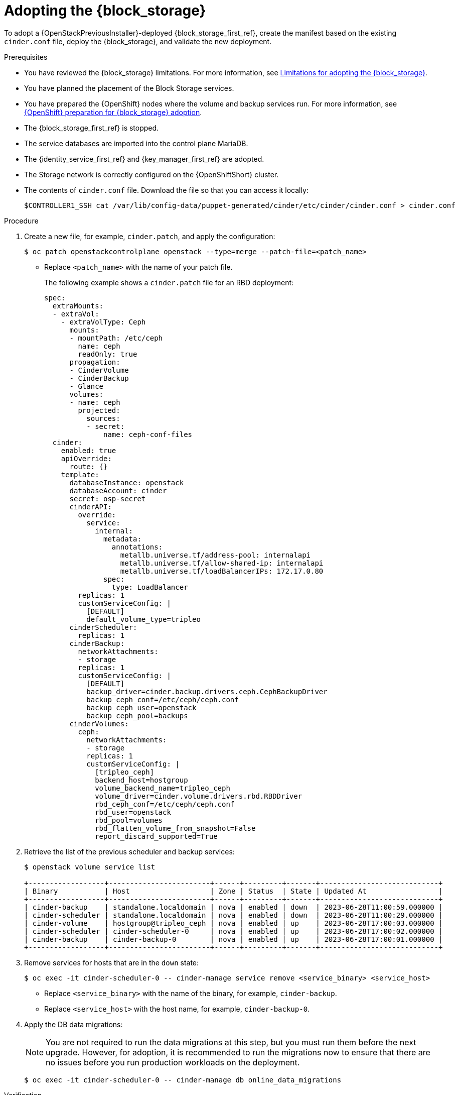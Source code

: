 [id="adopting-the-block-storage-service_{context}"]

= Adopting the {block_storage}

To adopt a {OpenStackPreviousInstaller}-deployed {block_storage_first_ref}, create the manifest based on the existing `cinder.conf` file, deploy the {block_storage}, and validate the new deployment.

.Prerequisites

* You have reviewed the {block_storage} limitations. For more information, see xref:block-storage-limitations_storage-requirements[Limitations for adopting the {block_storage}].
* You have planned the placement of the Block Storage services.
* You have prepared the {OpenShift} nodes where the volume and backup services run. For more information, see xref:openshift-preparation-for-block-storage-adoption_storage-requirements[{OpenShift} preparation for {block_storage} adoption].
* The {block_storage_first_ref} is stopped.
* The service databases are imported into the control plane MariaDB.
* The {identity_service_first_ref} and {key_manager_first_ref} are adopted.
* The Storage network is correctly configured on the {OpenShiftShort} cluster.
* The contents of `cinder.conf` file. Download the file so that you can access it locally:
+
----
$CONTROLLER1_SSH cat /var/lib/config-data/puppet-generated/cinder/etc/cinder/cinder.conf > cinder.conf
----

.Procedure

. Create a new file, for example, `cinder.patch`, and apply the configuration:
+
----
$ oc patch openstackcontrolplane openstack --type=merge --patch-file=<patch_name>
----
+
* Replace `<patch_name>` with the name of your patch file.
+
The following example shows a `cinder.patch` file for an RBD deployment:
+
[source,yaml]
----
spec:
  extraMounts:
  - extraVol:
    - extraVolType: Ceph
      mounts:
      - mountPath: /etc/ceph
        name: ceph
        readOnly: true
      propagation:
      - CinderVolume
      - CinderBackup
      - Glance
      volumes:
      - name: ceph
        projected:
          sources:
          - secret:
              name: ceph-conf-files
  cinder:
    enabled: true
    apiOverride:
      route: {}
    template:
      databaseInstance: openstack
      databaseAccount: cinder
      secret: osp-secret
      cinderAPI:
        override:
          service:
            internal:
              metadata:
                annotations:
                  metallb.universe.tf/address-pool: internalapi
                  metallb.universe.tf/allow-shared-ip: internalapi
                  metallb.universe.tf/loadBalancerIPs: 172.17.0.80
              spec:
                type: LoadBalancer
        replicas: 1
        customServiceConfig: |
          [DEFAULT]
          default_volume_type=tripleo
      cinderScheduler:
        replicas: 1
      cinderBackup:
        networkAttachments:
        - storage
        replicas: 1
        customServiceConfig: |
          [DEFAULT]
          backup_driver=cinder.backup.drivers.ceph.CephBackupDriver
          backup_ceph_conf=/etc/ceph/ceph.conf
          backup_ceph_user=openstack
          backup_ceph_pool=backups
      cinderVolumes:
        ceph:
          networkAttachments:
          - storage
          replicas: 1
          customServiceConfig: |
            [tripleo_ceph]
            backend_host=hostgroup
            volume_backend_name=tripleo_ceph
            volume_driver=cinder.volume.drivers.rbd.RBDDriver
            rbd_ceph_conf=/etc/ceph/ceph.conf
            rbd_user=openstack
            rbd_pool=volumes
            rbd_flatten_volume_from_snapshot=False
            report_discard_supported=True
----

. Retrieve the list of the previous scheduler and backup services:
+
----
$ openstack volume service list

+------------------+------------------------+------+---------+-------+----------------------------+
| Binary           | Host                   | Zone | Status  | State | Updated At                 |
+------------------+------------------------+------+---------+-------+----------------------------+
| cinder-backup    | standalone.localdomain | nova | enabled | down  | 2023-06-28T11:00:59.000000 |
| cinder-scheduler | standalone.localdomain | nova | enabled | down  | 2023-06-28T11:00:29.000000 |
| cinder-volume    | hostgroup@tripleo_ceph | nova | enabled | up    | 2023-06-28T17:00:03.000000 |
| cinder-scheduler | cinder-scheduler-0     | nova | enabled | up    | 2023-06-28T17:00:02.000000 |
| cinder-backup    | cinder-backup-0        | nova | enabled | up    | 2023-06-28T17:00:01.000000 |
+------------------+------------------------+------+---------+-------+----------------------------+
----

. Remove services for hosts that are in the `down` state:
+
----
$ oc exec -it cinder-scheduler-0 -- cinder-manage service remove <service_binary> <service_host>
----
+
* Replace `<service_binary>` with the name of the binary, for example, `cinder-backup`.
* Replace `<service_host>` with the host name, for example, `cinder-backup-0`.

. Apply the DB data migrations:
+
[NOTE]
====
You are not required to run the data migrations at this step, but you must run them before the next upgrade. However, for adoption, it is recommended to run the migrations now to ensure that there are no issues before you run production workloads on the deployment.
====
+
----
$ oc exec -it cinder-scheduler-0 -- cinder-manage db online_data_migrations
----

.Verification

. Ensure that the `openstack` alias is defined:
+
----
$ alias openstack="oc exec -t openstackclient -- openstack"
----

. Confirm that {block_storage} endpoints are defined and pointing to the control plane FQDNs:
+
----
$ openstack endpoint list --service <endpoint>
----
+
* Replace `<endpoint>` with the name of the endpoint that you want to confirm.

. Confirm that the Block Storage services are running:
+
----
$ openstack volume service list
----
+
[NOTE]
Cinder API services do not appear in the list. However, if you get a response from the `openstack volume service list` command, that means at least one of the cinder API services is running.

. Confirm that you have your previous volume types, volumes, snapshots, and backups:
+
----
$ openstack volume type list
$ openstack volume list
$ openstack volume snapshot list
$ openstack volume backup list
----

. To confirm that the configuration is working, perform the following steps:

.. Create a volume from an image to check that the connection to {image_service_first_ref} is working:
+
----
$ openstack volume create --image cirros --bootable --size 1 disk_new
----

.. Back up the previous attached volume:
+
----
$ openstack --os-volume-api-version 3.47 volume create --backup <backup_name>
----
+
* Replace `<backup_name>` with the name of your new backup location.
+
[NOTE]
You do not boot a {compute_service_first_ref} instance by using the new `volume from` image or try to detach the previous volume because the {compute_service} and the {block_storage} are still not connected.
